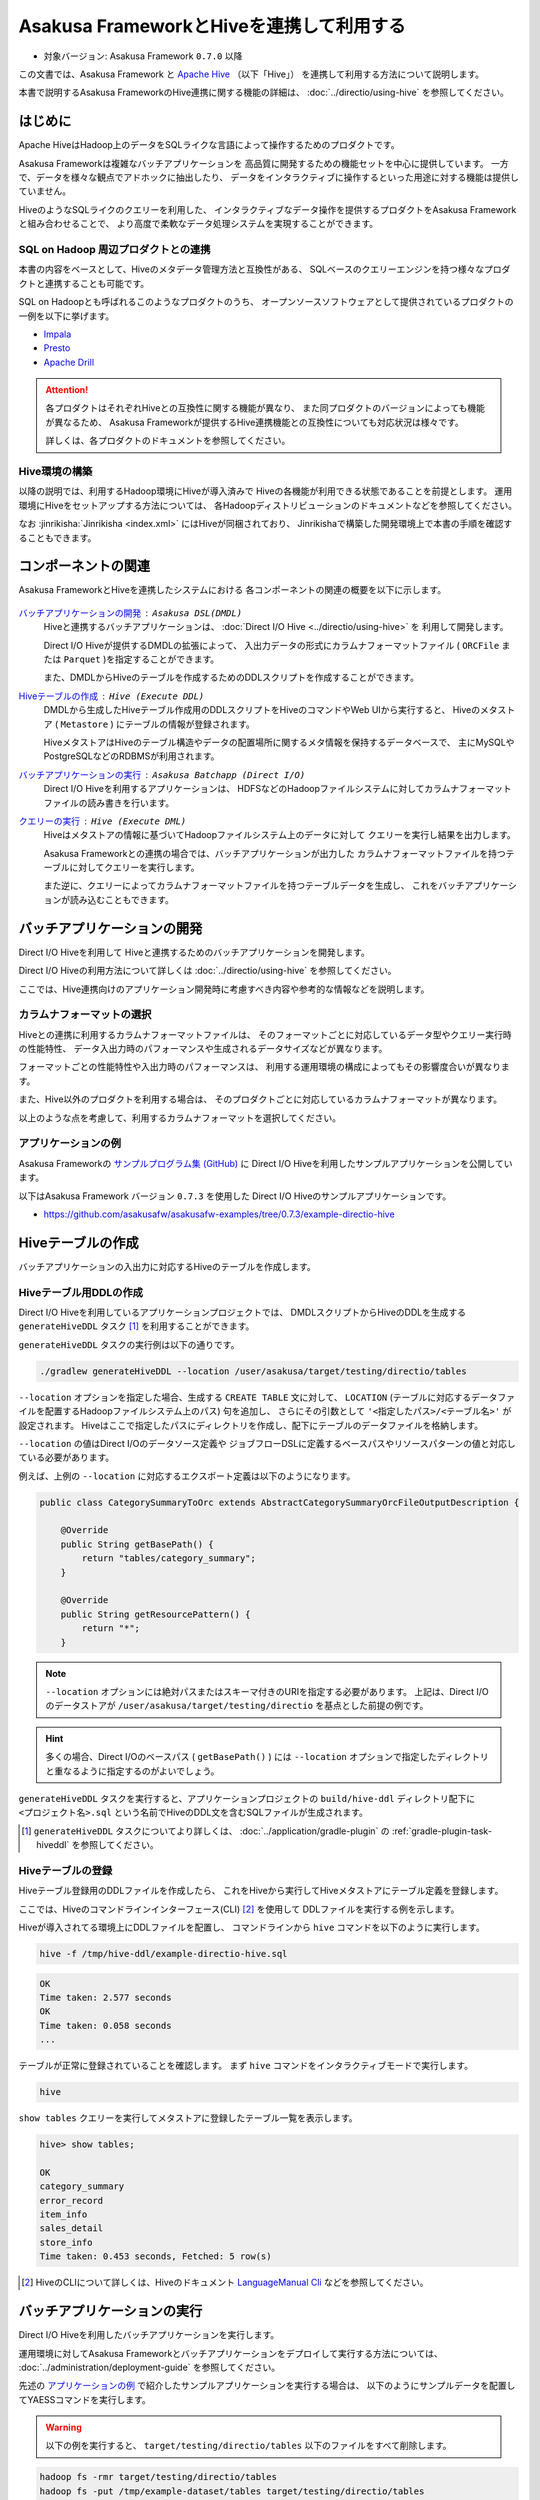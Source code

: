 =========================================
Asakusa FrameworkとHiveを連携して利用する
=========================================

* 対象バージョン: Asakusa Framework ``0.7.0`` 以降

この文書では、Asakusa Framework と `Apache Hive`_ （以下「Hive」）
を連携して利用する方法について説明します。

本書で説明するAsakusa FrameworkのHive連携に関する機能の詳細は、
:doc:`../directio/using-hive` を参照してください。

..  _`Apache Hive`: https://hive.apache.org/

はじめに
========
Apache HiveはHadoop上のデータをSQLライクな言語によって操作するためのプロダクトです。

Asakusa Frameworkは複雑なバッチアプリケーションを
高品質に開発するための機能セットを中心に提供しています。
一方で、データを様々な観点でアドホックに抽出したり、
データをインタラクティブに操作するといった用途に対する機能は提供していません。

HiveのようなSQLライクのクエリーを利用した、
インタラクティブなデータ操作を提供するプロダクトをAsakusa Frameworkと組み合わせることで、
より高度で柔軟なデータ処理システムを実現することができます。

SQL on Hadoop 周辺プロダクトとの連携
------------------------------------
本書の内容をベースとして、Hiveのメタデータ管理方法と互換性がある、
SQLベースのクエリーエンジンを持つ様々なプロダクトと連携することも可能です。

SQL on Hadoopとも呼ばれるこのようなプロダクトのうち、
オープンソースソフトウェアとして提供されているプロダクトの一例を以下に挙げます。

* `Impala <http://impala.io/>`_
* `Presto <http://prestodb.io/>`_
* `Apache Drill <http://incubator.apache.org/drill/>`_

..  attention::
    各プロダクトはそれぞれHiveとの互換性に関する機能が異なり、
    また同プロダクトのバージョンによっても機能が異なるため、
    Asakusa Frameworkが提供するHive連携機能との互換性についても対応状況は様々です。
    
    詳しくは、各プロダクトのドキュメントを参照してください。

Hive環境の構築
--------------
以降の説明では、利用するHadoop環境にHiveが導入済みで
Hiveの各機能が利用できる状態であることを前提とします。
運用環境にHiveをセットアップする方法については、
各Hadoopディストリビューションのドキュメントなどを参照してください。

なお :jinrikisha:`Jinrikisha <index.xml>` にはHiveが同梱されており、
Jinrikishaで構築した開発環境上で本書の手順を確認することもできます。

コンポーネントの関連
====================
Asakusa FrameworkとHiveを連携したシステムにおける
各コンポーネントの関連の概要を以下に示します。

..  figure:: attachment/using-hive-components.png
    :width: 80%

`バッチアプリケーションの開発`_ : ``Asakusa DSL(DMDL)``
  Hiveと連携するバッチアプリケーションは、 :doc:`Direct I/O Hive <../directio/using-hive>` を
  利用して開発します。

  Direct I/O Hiveが提供するDMDLの拡張によって、
  入出力データの形式にカラムナフォーマットファイル
  ( ``ORCFile`` または ``Parquet`` )を指定することができます。

  また、DMDLからHiveのテーブルを作成するためのDDLスクリプトを作成することができます。 

`Hiveテーブルの作成`_ : ``Hive (Execute DDL)``
  DMDLから生成したHiveテーブル作成用のDDLスクリプトをHiveのコマンドやWeb UIから実行すると、
  Hiveのメタストア ( ``Metastore`` ) にテーブルの情報が登録されます。

  HiveメタストアはHiveのテーブル構造やデータの配置場所に関するメタ情報を保持するデータベースで、
  主にMySQLやPostgreSQLなどのRDBMSが利用されます。

`バッチアプリケーションの実行`_ : ``Asakusa Batchapp (Direct I/O)``
  Direct I/O Hiveを利用するアプリケーションは、
  HDFSなどのHadoopファイルシステムに対してカラムナフォーマットファイルの読み書きを行います。

`クエリーの実行`_ : ``Hive (Execute DML)``
  Hiveはメタストアの情報に基づいてHadoopファイルシステム上のデータに対して
  クエリーを実行し結果を出力します。

  Asakusa Frameworkとの連携の場合では、バッチアプリケーションが出力した
  カラムナフォーマットファイルを持つテーブルに対してクエリーを実行します。

  また逆に、クエリーによってカラムナフォーマットファイルを持つテーブルデータを生成し、
  これをバッチアプリケーションが読み込むこともできます。

バッチアプリケーションの開発
============================
Direct I/O Hiveを利用して
Hiveと連携するためのバッチアプリケーションを開発します。

Direct I/O Hiveの利用方法について詳しくは
:doc:`../directio/using-hive` を参照してください。

ここでは、Hive連携向けのアプリケーション開発時に考慮すべき内容や参考的な情報などを説明します。

カラムナフォーマットの選択
--------------------------
Hiveとの連携に利用するカラムナフォーマットファイルは、
そのフォーマットごとに対応しているデータ型やクエリー実行時の性能特性、
データ入出力時のパフォーマンスや生成されるデータサイズなどが異なります。

フォーマットごとの性能特性や入出力時のパフォーマンスは、
利用する運用環境の構成によってもその影響度合いが異なります。

また、Hive以外のプロダクトを利用する場合は、
そのプロダクトごとに対応しているカラムナフォーマットが異なります。

以上のような点を考慮して、利用するカラムナフォーマットを選択してください。

アプリケーションの例
--------------------
Asakusa Frameworkの `サンプルプログラム集 (GitHub)`_ に
Direct I/O Hiveを利用したサンプルアプリケーションを公開しています。

以下はAsakusa Framework バージョン ``0.7.3`` を使用した
Direct I/O Hiveのサンプルアプリケーションです。

* https://github.com/asakusafw/asakusafw-examples/tree/0.7.3/example-directio-hive

..  _`サンプルプログラム集 (GitHub)`: http://github.com/asakusafw/asakusafw-examples

Hiveテーブルの作成
==================
バッチアプリケーションの入出力に対応するHiveのテーブルを作成します。

Hiveテーブル用DDLの作成
-----------------------
Direct I/O Hiveを利用しているアプリケーションプロジェクトでは、
DMDLスクリプトからHiveのDDLを生成する ``generateHiveDDL`` タスク [#]_ を利用することができます。

``generateHiveDDL`` タスクの実行例は以下の通りです。

..  code-block:: sh
    
    ./gradlew generateHiveDDL --location /user/asakusa/target/testing/directio/tables

``--location`` オプションを指定した場合、生成する ``CREATE TABLE`` 文に対して、
``LOCATION`` (テーブルに対応するデータファイルを配置するHadoopファイルシステム上のパス) 句を追加し、
さらにその引数として ``'<指定したパス>/<テーブル名>'`` が設定されます。
Hiveはここで指定したパスにディレクトリを作成し、配下にテーブルのデータファイルを格納します。

``--location`` の値はDirect I/Oのデータソース定義や
ジョブフローDSLに定義するベースパスやリソースパターンの値と対応している必要があります。

例えば、上例の ``--location`` に対応するエクスポート定義は以下のようになります。

..  code-block:: java
    
    public class CategorySummaryToOrc extends AbstractCategorySummaryOrcFileOutputDescription {
    
        @Override
        public String getBasePath() {
            return "tables/category_summary";
        }
    
        @Override
        public String getResourcePattern() {
            return "*";
        }

..  note::
    ``--location`` オプションには絶対パスまたはスキーマ付きのURIを指定する必要があります。
    上記は、Direct I/Oのデータストアが ``/user/asakusa/target/testing/directio`` を基点とした前提の例です。

..  hint::
    多くの場合、Direct I/Oのベースパス ( ``getBasePath()`` ) には ``--location`` オプションで指定したディレクトリと重なるように指定するのがよいでしょう。

``generateHiveDDL`` タスクを実行すると、アプリケーションプロジェクトの ``build/hive-ddl`` ディレクトリ配下に ``<プロジェクト名>.sql`` という名前でHiveのDDL文を含むSQLファイルが生成されます。

..  [#] ``generateHiveDDL`` タスクについてより詳しくは、 :doc:`../application/gradle-plugin` の :ref:`gradle-plugin-task-hiveddl` を参照してください。

Hiveテーブルの登録
------------------
Hiveテーブル登録用のDDLファイルを作成したら、
これをHiveから実行してHiveメタストアにテーブル定義を登録します。

ここでは、Hiveのコマンドラインインターフェース(CLI) [#]_ を使用して
DDLファイルを実行する例を示します。

Hiveが導入されてる環境上にDDLファイルを配置し、
コマンドラインから ``hive`` コマンドを以下のように実行します。

..  code-block:: sh
    
    hive -f /tmp/hive-ddl/example-directio-hive.sql

..  code-block:: sh
    
    OK
    Time taken: 2.577 seconds
    OK
    Time taken: 0.058 seconds
    ...

テーブルが正常に登録されていることを確認します。
まず ``hive`` コマンドをインタラクティブモードで実行します。

..  code-block:: sh
    
    hive
    
``show tables`` クエリーを実行してメタストアに登録したテーブル一覧を表示します。

..  code-block:: sh
    
    hive> show tables;
    
    OK
    category_summary
    error_record
    item_info
    sales_detail
    store_info
    Time taken: 0.453 seconds, Fetched: 5 row(s)

..  [#] HiveのCLIについて詳しくは、Hiveのドキュメント `LanguageManual Cli`_ などを参照してください。

..  _`LanguageManual Cli`: https://cwiki.apache.org/confluence/display/Hive/LanguageManual+Cli

バッチアプリケーションの実行
============================
Direct I/O Hiveを利用したバッチアプリケーションを実行します。

運用環境に対してAsakusa Frameworkとバッチアプリケーションをデプロイして実行する方法については、
:doc:`../administration/deployment-guide` を参照してください。

先述の `アプリケーションの例`_ で紹介したサンプルアプリケーションを実行する場合は、
以下のようにサンプルデータを配置してYAESSコマンドを実行します。

..  warning::
    以下の例を実行すると、 ``target/testing/directio/tables`` 以下のファイルをすべて削除します。

..  code-block:: sh
    
    hadoop fs -rmr target/testing/directio/tables
    hadoop fs -put /tmp/example-dataset/tables target/testing/directio/tables 

..  code-block:: sh
    
     $ASAKUSA_HOME/yaess/bin/yaess-batch.sh example.summarizeSales

クエリーの実行
==============
バッチアプリケーションが生成したテーブルデータは
直接Hiveのクエリーで参照することができます。

以下はサンプルアプリケーションの実行結果を参照する例です。

..  code-block:: sh
    
    hive> select * from category_summary;
    OK
    1300    12  1596
    1401    15  1470
    1600    28  5400
    
    hive> select * from error_record;    
    OK
    1990-01-01 10:40:00 0001    9999999999999   商品不明
    2011-04-01 11:00:00 0001    9999999999999   商品不明
    2011-04-01 20:00:00 9999    4922010001000   店舗不明
